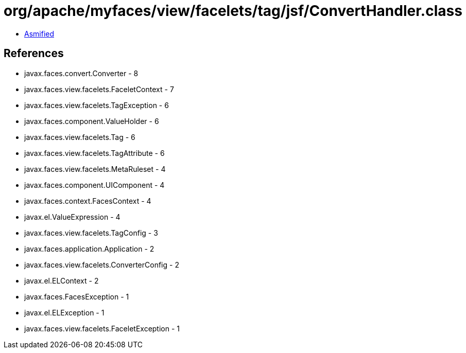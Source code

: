 = org/apache/myfaces/view/facelets/tag/jsf/ConvertHandler.class

 - link:ConvertHandler-asmified.java[Asmified]

== References

 - javax.faces.convert.Converter - 8
 - javax.faces.view.facelets.FaceletContext - 7
 - javax.faces.view.facelets.TagException - 6
 - javax.faces.component.ValueHolder - 6
 - javax.faces.view.facelets.Tag - 6
 - javax.faces.view.facelets.TagAttribute - 6
 - javax.faces.view.facelets.MetaRuleset - 4
 - javax.faces.component.UIComponent - 4
 - javax.faces.context.FacesContext - 4
 - javax.el.ValueExpression - 4
 - javax.faces.view.facelets.TagConfig - 3
 - javax.faces.application.Application - 2
 - javax.faces.view.facelets.ConverterConfig - 2
 - javax.el.ELContext - 2
 - javax.faces.FacesException - 1
 - javax.el.ELException - 1
 - javax.faces.view.facelets.FaceletException - 1
